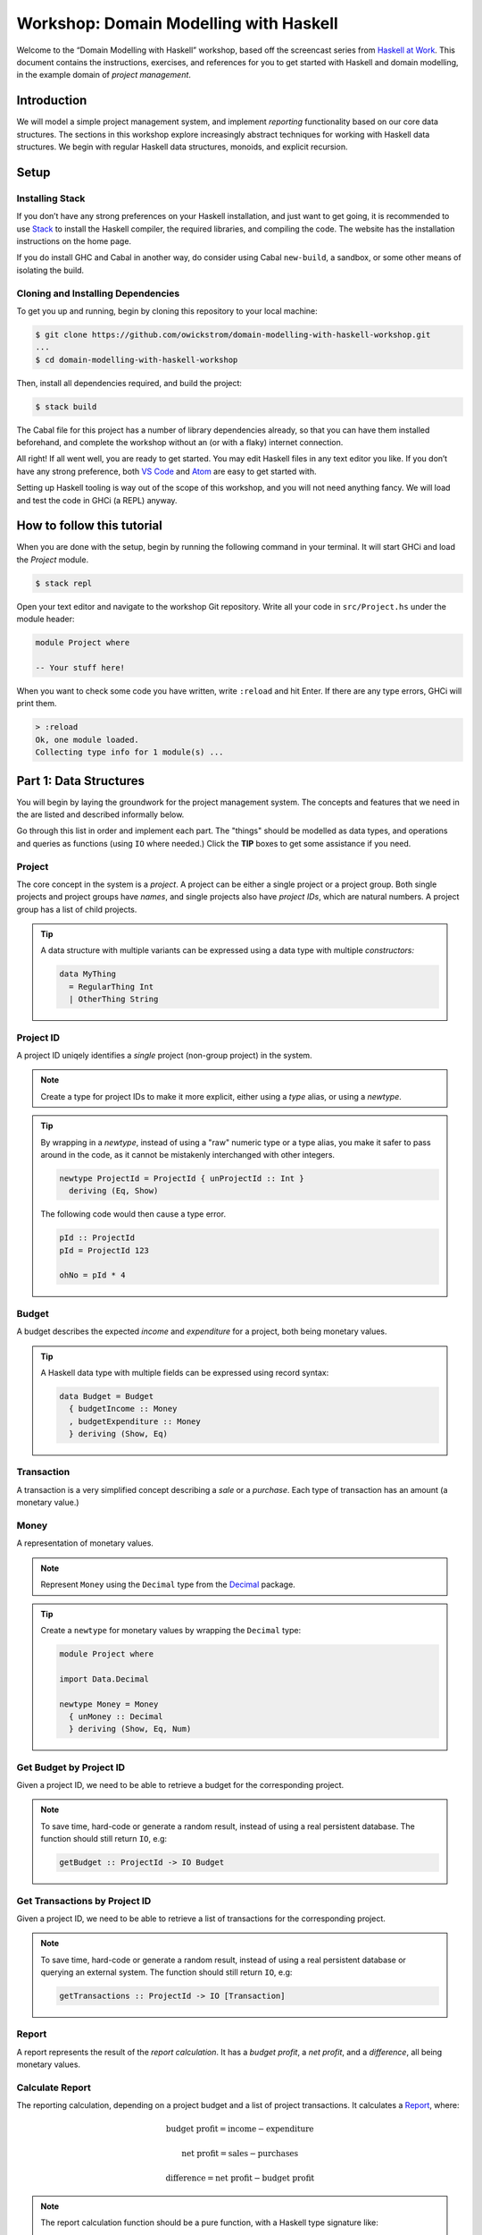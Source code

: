 Workshop: Domain Modelling with Haskell
=======================================

Welcome to the “Domain Modelling with Haskell” workshop, based off the
screencast series from `Haskell at
Work <https://haskell-at-work.com>`__. This document contains the
instructions, exercises, and references for you to get started with
Haskell and domain modelling, in the example domain of *project
management*.

Introduction
------------

We will model a simple project management system, and implement
*reporting* functionality based on our core data structures. The
sections in this workshop explore increasingly abstract techniques for
working with Haskell data structures. We begin with regular Haskell data
structures, monoids, and explicit recursion.

Setup
-----

Installing Stack
~~~~~~~~~~~~~~~~

If you don’t have any strong preferences on your Haskell installation,
and just want to get going, it is recommended to use
`Stack <https://haskellstack.org>`__ to install the Haskell compiler,
the required libraries, and compiling the code. The website has the
installation instructions on the home page.

If you do install GHC and Cabal in another way, do consider using Cabal
``new-build``, a sandbox, or some other means of isolating the build.

Cloning and Installing Dependencies
~~~~~~~~~~~~~~~~~~~~~~~~~~~~~~~~~~~

To get you up and running, begin by cloning this repository to your
local machine:

.. code:: sh

    $ git clone https://github.com/owickstrom/domain-modelling-with-haskell-workshop.git
    ...
    $ cd domain-modelling-with-haskell-workshop

Then, install all dependencies required, and build the project:

.. code:: sh

    $ stack build

The Cabal file for this project has a number of library dependencies
already, so that you can have them installed beforehand, and complete
the workshop without an (or with a flaky) internet connection.

All right! If all went well, you are ready to get started. You may edit
Haskell files in any text editor you like. If you don’t have any strong
preference, both `VS Code <https://code.visualstudio.com/>`__ and
`Atom <https://atom.io/>`__ are easy to get started with.

Setting up Haskell tooling is way out of the scope of this workshop, and
you will not need anything fancy. We will load and test the code in GHCi
(a REPL) anyway.

How to follow this tutorial
---------------------------

When you are done with the setup, begin by running the following
command in your terminal. It will start GHCi and load the `Project`
module.

.. code:: sh

   $ stack repl

Open your text editor and navigate to the workshop Git
repository. Write all your code in ``src/Project.hs`` under the module
header:

.. code:: haskell

   module Project where

   -- Your stuff here!

When you want to check some code you have written, write ``:reload``
and hit Enter. If there are any type errors, GHCi will print them.

.. code:: ghci

   > :reload
   Ok, one module loaded.
   Collecting type info for 1 module(s) ...


Part 1: Data Structures
-----------------------

You will begin by laying the groundwork for the project management
system. The concepts and features that we need in the are listed and
described informally below.

Go through this list in order and implement each part. The "things"
should be modelled as data types, and operations and queries as
functions (using ``IO`` where needed.) Click the **TIP** boxes to get
some assistance if you need.

Project
~~~~~~~

The core concept in the system is a *project*. A project can be
either a single project or a project group. Both single projects and
project groups have *names*, and single projects also have *project
IDs*, which are natural numbers. A project group has a list of child
projects.

.. tip::

   A data structure with multiple variants can be expressed using a
   data type with multiple *constructors:*

   .. code:: haskell

      data MyThing
        = RegularThing Int
        | OtherThing String

Project ID
~~~~~~~~~~

A project ID uniqely identifies a *single* project (non-group
project) in the system.

.. note::

   Create a type for project IDs to make it more explicit, either
   using a `type` alias, or using a `newtype`.

.. tip::

   By wrapping in a `newtype`, instead of using a "raw" numeric type
   or a type alias, you make it safer to pass around in the code, as
   it cannot be mistakenly interchanged with other integers.

   .. code:: haskell

      newtype ProjectId = ProjectId { unProjectId :: Int }
        deriving (Eq, Show)

   The following code would then cause a type error.

   .. code:: haskell

      pId :: ProjectId
      pId = ProjectId 123

      ohNo = pId * 4

Budget
~~~~~~

A budget describes the expected *income* and *expenditure* for a
project, both being monetary values.

.. tip::

   A Haskell data type with multiple fields can be expressed using
   record syntax:

   .. code:: haskell

      data Budget = Budget
        { budgetIncome :: Money
        , budgetExpenditure :: Money
        } deriving (Show, Eq)

Transaction
~~~~~~~~~~~

A transaction is a very simplified concept describing a *sale* or a
*purchase*. Each type of transaction has an amount (a monetary value.)

Money
~~~~~

A representation of monetary values.

.. note:: Represent ``Money`` using the ``Decimal`` type from the
   `Decimal`_ package.

.. _Decimal: https://hackage.haskell.org/package/Decimal-0.5.1/docs/Data-Decimal.html

.. tip::

   Create a ``newtype`` for monetary values by wrapping the
   ``Decimal`` type:

   .. code:: haskell

      module Project where

      import Data.Decimal

      newtype Money = Money
        { unMoney :: Decimal
        } deriving (Show, Eq, Num)


Get Budget by Project ID
~~~~~~~~~~~~~~~~~~~~~~~~

Given a project ID, we need to be able to retrieve a budget for the
corresponding project.

.. note::

   To save time, hard-code or generate a random result,
   instead of using a real persistent database. The function should
   still return ``IO``, e.g:

   .. code:: haskell

             getBudget :: ProjectId -> IO Budget

Get Transactions by Project ID
~~~~~~~~~~~~~~~~~~~~~~~~~~~~~~

Given a project ID, we need to be able to retrieve a list of
transactions for the corresponding project.

.. note::

    To save time, hard-code or generate a random result, instead of
    using a real persistent database or querying an external
    system. The function should still return ``IO``, e.g:

    .. code:: haskell

              getTransactions :: ProjectId -> IO [Transaction]

Report
~~~~~~

A report represents the result of the *report calculation*. It has a
*budget profit*, a *net profit*, and a *difference*, all being
monetary values.

Calculate Report
~~~~~~~~~~~~~~~~

The reporting calculation, depending on a project budget and a list
of project transactions. It calculates a `Report`_, where:

.. math::

   \text{budget profit} = \text{income} - \text{expenditure}

   \text{net profit} = \text{sales} - \text{purchases}

   \text{difference} = \text{net profit} - \text{budget profit}

.. note::

   The report calculation function should be a pure function, with a
   Haskell type signature like:

   .. code:: haskell

      calculateReport :: Budget -> [Transaction] -> Report

Calculate Project Report
~~~~~~~~~~~~~~~~~~~~~~~~

Given a project, this function calculates a single aggregated `Report`_
for the entire project hierarchy. It needs to recursively walk the
projects, query their budgets and transactions, calculate reports, and
combine those reports into one.

.. note::

   The project report calculation function returns ``IO Report``, e.g.:

   .. code:: haskell

      calculateProjectReport :: Project -> IO Report

   Use the (fake) queries you wrote earlier to obtain a budget and a
   list of transactions for each project.

.. tip::

   Create an instance of ``Monoid`` for ``Report`` and use it to
   combine reports:

   .. code:: haskell

      instance Monoid Report where
        mempty = Report 0 0 0
        mappend (Report b1 n1 d1) (Report b2 n2 d2) =
          Report (b1 + b2) (n1 + n2) (d1 + d2)

   Now you can combine a list of reports using ``fold``:

   .. code:: haskell

      megaReport :: Report
      megaReport = fold [report1, report2, report3]

.. tip::

   Recurse through the project hierarchy by pattern matching on the
   constructors,

   .. code:: haskell

      calculateProjectReport :: Project -> IO Report
      calculateProjectReport (SingleProject projectId _) = ...
      calculateProjectReport (ProjectGroup _ projects) = ...

   and by folding the result of recursively applying
   ``calculateProjectReport`` on project group children:

   .. code:: haskell

      foldMap calculateProjectReport _childProjects

Testing it all out
~~~~~~~~~~~~~~~~~~

Whew! Those are all the things needed in the project management
system. To have some data to try report calculation on, create
a ``someProject`` definition of type ``Project``. You may construct
this value however you like, but make sure to have at least three
levels of project groups.

.. tip::

   As an example of a project value, the following represents a
   Swedish project hierarchy of some sort.

   .. code:: haskell

             someProject :: Project
             someProject = ProjectGroup "Sweden" [stockholm, gothenburg, malmo]
               where
                 stockholm = Project (ProjectId 1) "Stockholm"
                 gothenburg = Project (ProjectId 2) "Gothenburg"
                 malmo = ProjectGroup "malmo" [city, limhamn]
                 city = Project (ProjectId 3) "Malmo City"
                 limhamn = Project (ProjectId 4) "Limhamn"

Now, apply the report calculation function to the demo project. Do
you get a single report back?

.. tip::

   To calculate a report in the GHCi REPL, run something like the
   following, and you should see the report data structure printed.

   .. code:: ghci

             > :reload
             > calculateProjectReport someProject
             Report {budgetProfit = Money {unMoney = -5392.74046336179},
             netProfit = Money {unMoney = 2191.2802854168813}, difference =
             Money {unMoney = 7584.020748778671}}

Congratulations! You have completed the first part of "Domain
Modelling with Haskell."

Digging Deeper
--------------

This workshop is based on the video series from Haskell at Work:

1. `Data Structures <https://haskell-at-work.com/episodes/2018-01-19-domain-modelling-with-haskell-data-structures.html>`_
1. `Generalizing with Foldable and Traversable <https://haskell-at-work.com/episodes/2018-01-22-domain-modelling-with-haskell-generalizing-with-foldable-and-traversable.html>`_
1. `Accumulating with WriterT <https://haskell-at-work.com/episodes/2018-02-02-domain-modelling-with-haskell-accumulating-with-writert.html>`_
1. `Factoring Out Recursion <https://haskell-at-work.com/episodes/2018-02-11-domain-modelling-with-haskell-factoring-out-recursion.html>`_

**Parts 2-4 have not been added to this workshop yet.** If you want to
explore further, I can recommend checking out those videos and the
show notes. Also, the full source code for the videos is available
at
https://github.com/haskell-at-work/domain-modelling-with-haskell.
